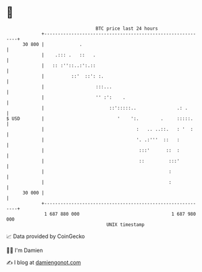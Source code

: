 * 👋

#+begin_example
                                    BTC price last 24 hours                    
                +------------------------------------------------------------+ 
         30 800 |             .                                              | 
                |    .::: .   ::   .                                         | 
                |   :: :''::..:':.::                                         | 
                |          ::'  ::': :.                                      | 
                |                   :::...                                   | 
                |                   '' :':    .                              | 
                |                        ::':::::..               .: .       | 
   $ USD        |                           '    ':.        .     :::::.     | 
                |                                  :   .. ..::.   : '  :     | 
                |                                  '. .:'''  ::   :          | 
                |                                   :::'      ::  :          | 
                |                                   ::         :::'          | 
                |                                              :             | 
                |                                              :             | 
         30 000 |                                                            | 
                +------------------------------------------------------------+ 
                 1 687 880 000                                  1 687 980 000  
                                        UNIX timestamp                         
#+end_example
📈 Data provided by CoinGecko

🧑‍💻 I'm Damien

✍️ I blog at [[https://www.damiengonot.com][damiengonot.com]]
